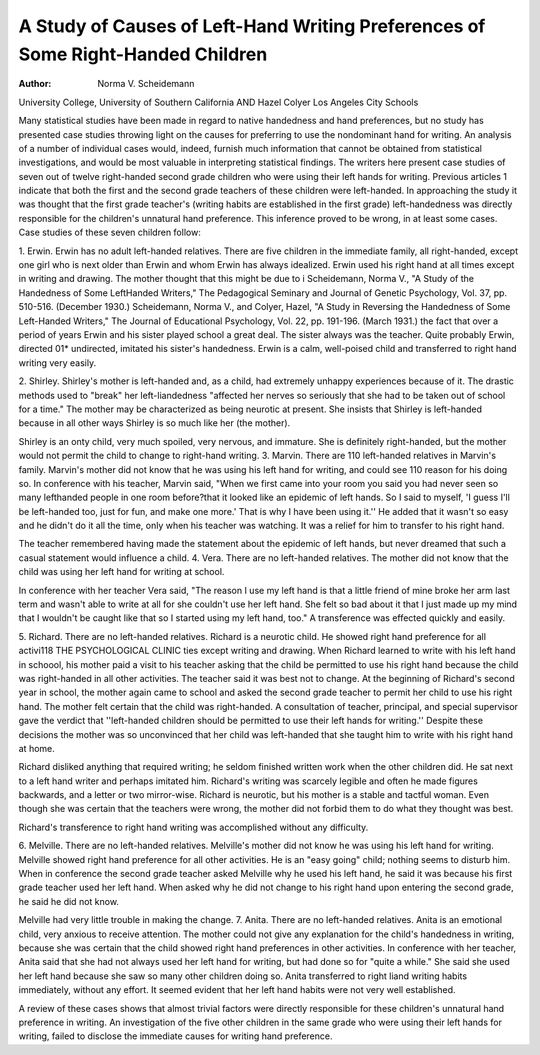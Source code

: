 A Study of Causes of Left-Hand Writing Preferences of Some Right-Handed Children
================================================================================

:Author: Norma V. Scheidemann
University College,
University of Southern California
AND Hazel Colyer
Los Angeles City Schools

Many statistical studies have been made in regard to native
handedness and hand preferences, but no study has presented case
studies throwing light on the causes for preferring to use the nondominant hand for writing. An analysis of a number of individual cases would, indeed, furnish much information that cannot be
obtained from statistical investigations, and would be most valuable in interpreting statistical findings.
The writers here present case studies of seven out of twelve
right-handed second grade children who were using their left hands
for writing. Previous articles 1 indicate that both the first and the
second grade teachers of these children were left-handed. In approaching the study it was thought that the first grade teacher's
(writing habits are established in the first grade) left-handedness
was directly responsible for the children's unnatural hand preference. This inference proved to be wrong, in at least some cases.
Case studies of these seven children follow:

1. Erwin. Erwin has no adult left-handed relatives. There
are five children in the immediate family, all right-handed, except
one girl who is next older than Erwin and whom Erwin has always
idealized. Erwin used his right hand at all times except in writing and drawing. The mother thought that this might be due to
i Scheidemann, Norma V., "A Study of the Handedness of Some LeftHanded Writers," The Pedagogical Seminary and Journal of Genetic Psychology, Vol. 37, pp. 510-516. (December 1930.)
Scheidemann, Norma V., and Colyer, Hazel, "A Study in Reversing the
Handedness of Some Left-Handed Writers," The Journal of Educational Psychology, Vol. 22, pp. 191-196. (March 1931.)
the fact that over a period of years Erwin and his sister played
school a great deal. The sister always was the teacher. Quite
probably Erwin, directed 01* undirected, imitated his sister's handedness.
Erwin is a calm, well-poised child and transferred to right hand
writing very easily.

2. Shirley. Shirley's mother is left-handed and, as a child,
had extremely unhappy experiences because of it. The drastic
methods used to "break" her left-liandedness "affected her nerves
so seriously that she had to be taken out of school for a time." The
mother may be characterized as being neurotic at present. She insists that Shirley is left-handed because in all other ways Shirley is
so much like her (the mother).

Shirley is an onty child, very much spoiled, very nervous, and
immature. She is definitely right-handed, but the mother would
not permit the child to change to right-hand writing.
3. Marvin. There are 110 left-handed relatives in Marvin's
family. Marvin's mother did not know that he was using his left
hand for writing, and could see 110 reason for his doing so.
In conference with his teacher, Marvin said, "When we first
came into your room you said you had never seen so many lefthanded people in one room before?that it looked like an epidemic
of left hands. So I said to myself, 'I guess I'll be left-handed too,
just for fun, and make one more.' That is why I have been using
it.'' He added that it wasn't so easy and he didn't do it all the
time, only when his teacher was watching. It was a relief for him
to transfer to his right hand.

The teacher remembered having made the statement about the
epidemic of left hands, but never dreamed that such a casual statement would influence a child.
4. Vera. There are no left-handed relatives. The mother did
not know that the child was using her left hand for writing at
school.

In conference with her teacher Vera said, "The reason I use
my left hand is that a little friend of mine broke her arm last term
and wasn't able to write at all for she couldn't use her left hand.
She felt so bad about it that I just made up my mind that I
wouldn't be caught like that so I started using my left hand, too."
A transference was effected quickly and easily.

5. Richard. There are no left-handed relatives. Richard is
a neurotic child. He showed right hand preference for all activi118 THE PSYCHOLOGICAL CLINIC
ties except writing and drawing. When Richard learned to write
with his left hand in schoool, his mother paid a visit to his teacher
asking that the child be permitted to use his right hand because the
child was right-handed in all other activities. The teacher said it
was best not to change. At the beginning of Richard's second year
in school, the mother again came to school and asked the second
grade teacher to permit her child to use his right hand. The
mother felt certain that the child was right-handed. A consultation of teacher, principal, and special supervisor gave the verdict
that ''left-handed children should be permitted to use their left
hands for writing.'' Despite these decisions the mother was so unconvinced that her child was left-handed that she taught him to
write with his right hand at home.

Richard disliked anything that required writing; he seldom
finished written work when the other children did. He sat next to
a left hand writer and perhaps imitated him. Richard's writing
was scarcely legible and often he made figures backwards, and a
letter or two mirror-wise. Richard is neurotic, but his mother is a
stable and tactful woman. Even though she was certain that the
teachers were wrong, the mother did not forbid them to do what
they thought was best.

Richard's transference to right hand writing was accomplished
without any difficulty.

6. Melville. There are no left-handed relatives. Melville's
mother did not know he was using his left hand for writing. Melville showed right hand preference for all other activities. He is
an "easy going" child; nothing seems to disturb him.
When in conference the second grade teacher asked Melville
why he used his left hand, he said it was because his first grade
teacher used her left hand. When asked why he did not change to
his right hand upon entering the second grade, he said he did not
know.

Melville had very little trouble in making the change.
7. Anita. There are no left-handed relatives. Anita is an
emotional child, very anxious to receive attention. The mother
could not give any explanation for the child's handedness in writing, because she was certain that the child showed right hand preferences in other activities. In conference with her teacher, Anita
said that she had not always used her left hand for writing, but had
done so for "quite a while." She said she used her left hand because she saw so many other children doing so.
Anita transferred to right liand writing habits immediately,
without any effort. It seemed evident that her left hand habits
were not very well established.

A review of these cases shows that almost trivial factors were
directly responsible for these children's unnatural hand preference
in writing. An investigation of the five other children in the same
grade who were using their left hands for writing, failed to disclose the immediate causes for writing hand preference.
